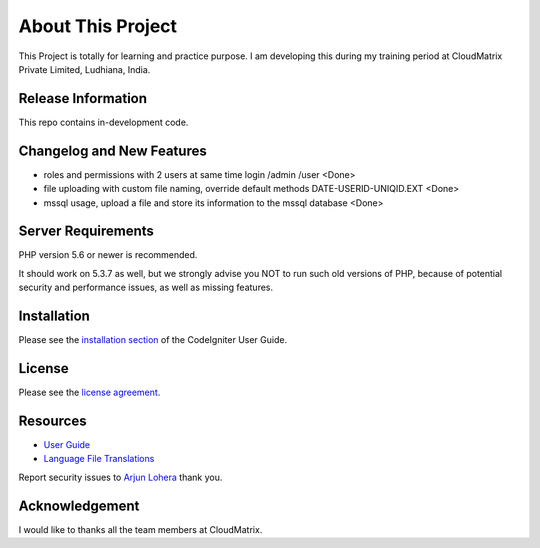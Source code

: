 ###################
About This Project
###################

This Project is totally for learning and practice purpose. I am developing this during my training period at CloudMatrix Private Limited, Ludhiana, India.


*******************
Release Information
*******************

This repo contains in-development code.

**************************
Changelog and New Features
**************************

- roles and permissions with 2 users at same time login /admin /user                                <Done>
- file uploading with custom file naming, override default methods DATE-USERID-UNIQID.EXT           <Done>
- mssql usage, upload a file and store its information to the mssql database                        <Done>

*******************
Server Requirements
*******************

PHP version 5.6 or newer is recommended.

It should work on 5.3.7 as well, but we strongly advise you NOT to run
such old versions of PHP, because of potential security and performance
issues, as well as missing features.

************
Installation
************

Please see the `installation section <https://codeigniter.com/user_guide/installation/index.html>`_
of the CodeIgniter User Guide.

*******
License
*******

Please see the `license
agreement <https://github.com/bcit-ci/CodeIgniter/blob/develop/user_guide_src/source/license.rst>`_.

*********
Resources
*********

-  `User Guide <https://codeigniter.com/docs>`_
-  `Language File Translations <https://github.com/bcit-ci/codeigniter3-translations>`_

Report security issues to `Arjun Lohera <loheraarjun@gmail.com>`_ thank you.

***************
Acknowledgement
***************

I would like to thanks all the team members at CloudMatrix. 
